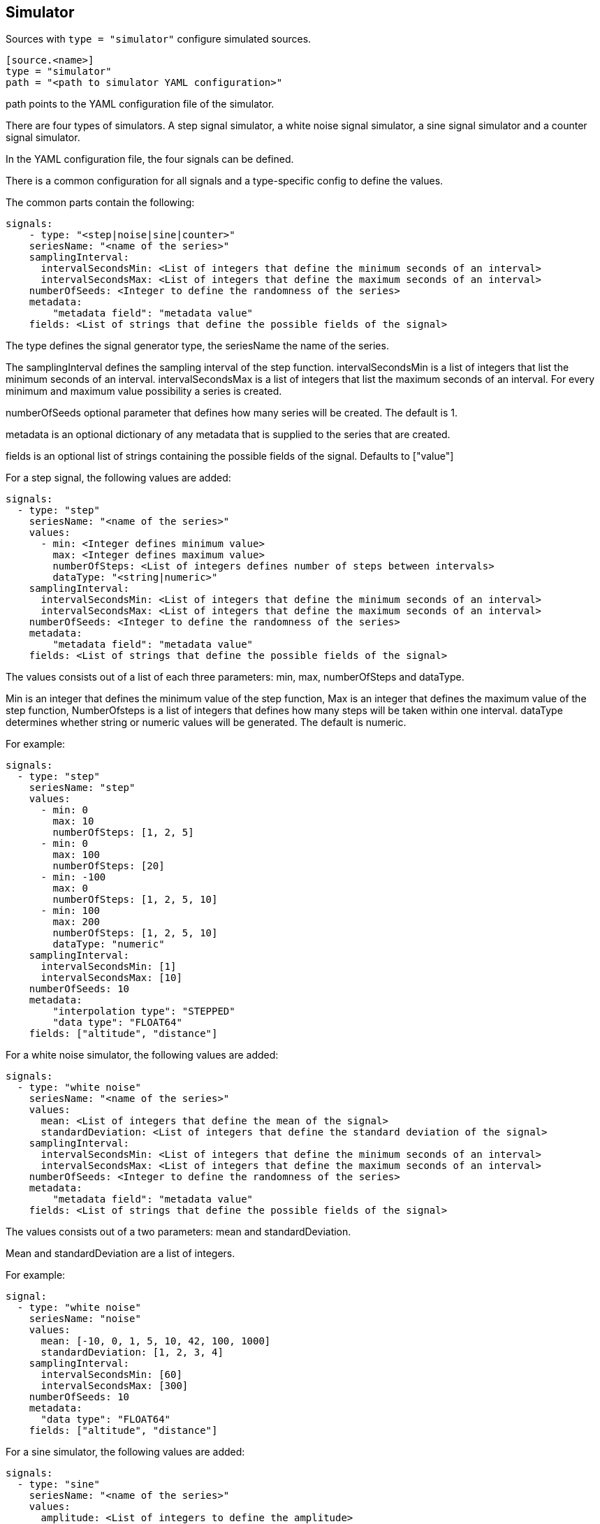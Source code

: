 == Simulator

Sources with `type = "simulator"` configure simulated sources.

```
[source.<name>]
type = "simulator"
path = "<path to simulator YAML configuration>"
```

path points to the YAML configuration file of the simulator.

There are four types of simulators.
A step signal simulator,
a white noise signal simulator,
a sine signal simulator and a counter signal simulator.

In the YAML configuration file,
the four signals can be defined.

There is a common configuration for all signals and a type-specific config to define the values.

The common parts contain the following:

```yaml
signals:
    - type: "<step|noise|sine|counter>"
    seriesName: "<name of the series>"
    samplingInterval:
      intervalSecondsMin: <List of integers that define the minimum seconds of an interval>
      intervalSecondsMax: <List of integers that define the maximum seconds of an interval>
    numberOfSeeds: <Integer to define the randomness of the series>
    metadata:
        "metadata field": "metadata value"
    fields: <List of strings that define the possible fields of the signal>
```

The type defines the signal generator type,
the seriesName the name of the series.

The samplingInterval defines the sampling interval of the step function.
intervalSecondsMin is a list of integers that list the minimum seconds of an interval.
intervalSecondsMax is a list of integers that list the maximum seconds of an interval.
For every minimum and maximum value possibility a series is created.

numberOfSeeds optional parameter that defines how many series will be created.
The default is 1.

metadata is an optional dictionary of any metadata that is supplied to the series that are created.

fields is an optional list of strings containing the possible fields of the signal.
Defaults to ["value"]

For a step signal,
the following values are added:

```yaml
signals:
  - type: "step"
    seriesName: "<name of the series>"
    values:
      - min: <Integer defines minimum value>
        max: <Integer defines maximum value>
        numberOfSteps: <List of integers defines number of steps between intervals>
        dataType: "<string|numeric>"
    samplingInterval:
      intervalSecondsMin: <List of integers that define the minimum seconds of an interval>
      intervalSecondsMax: <List of integers that define the maximum seconds of an interval>
    numberOfSeeds: <Integer to define the randomness of the series>
    metadata:
        "metadata field": "metadata value"
    fields: <List of strings that define the possible fields of the signal>
```


The values consists out of a list of each three parameters:
min,
max,
numberOfSteps and dataType.

Min is an integer that defines the minimum value of the step function,
Max is an integer that defines the maximum value of the step function,
NumberOfsteps is a list of integers that defines how many steps will be taken within one interval.
dataType determines whether string or numeric values will be generated.
The default is numeric.

For example:

```yaml
signals:
  - type: "step"
    seriesName: "step"
    values:
      - min: 0
        max: 10
        numberOfSteps: [1, 2, 5]
      - min: 0
        max: 100
        numberOfSteps: [20]
      - min: -100
        max: 0
        numberOfSteps: [1, 2, 5, 10]
      - min: 100
        max: 200
        numberOfSteps: [1, 2, 5, 10]
        dataType: "numeric"
    samplingInterval:
      intervalSecondsMin: [1]
      intervalSecondsMax: [10]
    numberOfSeeds: 10
    metadata:
        "interpolation type": "STEPPED"
        "data type": "FLOAT64"
    fields: ["altitude", "distance"]
```

For a white noise simulator,
the following values are added:

```yaml
signals:
  - type: "white noise"
    seriesName: "<name of the series>"
    values:
      mean: <List of integers that define the mean of the signal>
      standardDeviation: <List of integers that define the standard deviation of the signal>
    samplingInterval:
      intervalSecondsMin: <List of integers that define the minimum seconds of an interval>
      intervalSecondsMax: <List of integers that define the maximum seconds of an interval>
    numberOfSeeds: <Integer to define the randomness of the series>
    metadata:
        "metadata field": "metadata value"
    fields: <List of strings that define the possible fields of the signal>
```

The values consists out of a two parameters:
mean and standardDeviation.

Mean and standardDeviation are a list of integers.

For example:

```yaml
signal:
  - type: "white noise"
    seriesName: "noise"
    values:
      mean: [-10, 0, 1, 5, 10, 42, 100, 1000]
      standardDeviation: [1, 2, 3, 4]
    samplingInterval:
      intervalSecondsMin: [60]
      intervalSecondsMax: [300]
    numberOfSeeds: 10
    metadata:
      "data type": "FLOAT64"
    fields: ["altitude", "distance"]
```

For a sine simulator,
the following values are added:

```yaml
signals:
  - type: "sine"
    seriesName: "<name of the series>"
    values:
      amplitude: <List of integers to define the amplitude>
      shift: <List of integers to define the shift>
      periodSeconds: <List of integers to define the period>
      phaseSeconds: <List of integers to define the phase>
    samplingInterval:
      intervalSecondsMin: <List of integers that define the minimum seconds of an interval>
      intervalSecondsMax: <List of integers that define the maximum seconds of an interval>
    numberOfSeeds: <Integer to define the randomness of the series>
    metadata:
        "metadata field": "metadata value"
    fields: <List of strings that define the possible fields of the signal>
```

The values consists out of a four parameters:
amplitude,
shift,
periodSeconds and phaseSeconds.

Amplitude,
shift,
periodSeconds and phaseSeconds are all list of integers.

For example:

```yaml
signals:
  - type: "sine"
    seriesName: "sine"
    values:
      amplitude: [10, 20, 30, 40, 50]
      shift: [0]
      periodSeconds: [1, 2, 3, 4, 5, 6, 7, 8, 9, 10]
      phaseSeconds: [0]
    samplingInterval:
      intervalSecondsMin: [1]
      intervalSecondsMax: [10]
    numberOfSeeds: 10
    metadata:
      "data type": "FLOAT64"
    fields: ["altitude", "distance"]
```

For a counter signal,
the following values are added:

```yaml
signals:
  - type: "counter"
    seriesName: "<name of the series>"
    values:
      - min: <Integer defines minimum value>
        max: <Integer defines maximum value>
        increaseValue: <List of integers defines amount to be increased each interval>
        intervalSeconds: <List of integers defines the interval>
    numberOfSeeds: <Integer to define the randomness of the series>
    metadata:
        "metadata field": "metadata value"
    fields: <List of strings that define the possible fields of the signal>
```


The values consists out of a list of each three parameters:
min, max, increaseValue and intervalSeconds.

Min is an integer that defines the minimum value of the counter function,
Max is an integer that defines the maximum value of the counter function,
IncreaseValue is a list of integers that defines the amount to be increased each inteval,
IntervalSeconds is a list of integers that defines the interval.

For example:

```yaml
signals:
  - type: "counter"
    seriesName: "counter"
    values:
      - min: 0
        max: 10
        increaseValue: [5]
        intervalSeconds: [10]
      - min: 50
        max: 500
        increaseValue: [6, 25]
        intervalSeconds: [10, 100]
    numberOfSeeds: 10
    metadata:
        "interpolation type": "STEPPED"
        "data type": "FLOAT64"
    fields: ["altitude", "distance"]
```
